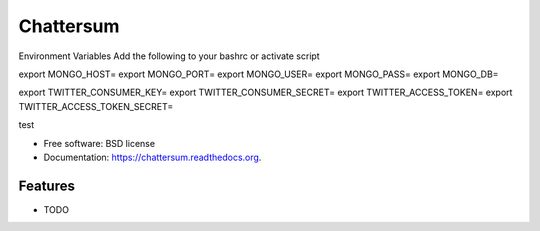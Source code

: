 ===============================
Chattersum
===============================

.. image:: https://badge.fury.io/py/chattersum.png
    :target: http://badge.fury.io/py/chattersum

.. image:: https://travis-ci.org/ellerrs/chattersum.png?branch=master
        :target: https://travis-ci.org/ellerrs/chattersum

.. image:: https://pypip.in/d/chattersum/badge.png
        :target: https://pypi.python.org/pypi/chattersum

Environment Variables
Add the following to your bashrc or activate script

export MONGO_HOST=
export MONGO_PORT=
export MONGO_USER=
export MONGO_PASS=
export MONGO_DB=

export TWITTER_CONSUMER_KEY=
export TWITTER_CONSUMER_SECRET=
export TWITTER_ACCESS_TOKEN=
export TWITTER_ACCESS_TOKEN_SECRET=

test

* Free software: BSD license
* Documentation: https://chattersum.readthedocs.org.

Features
--------

* TODO
